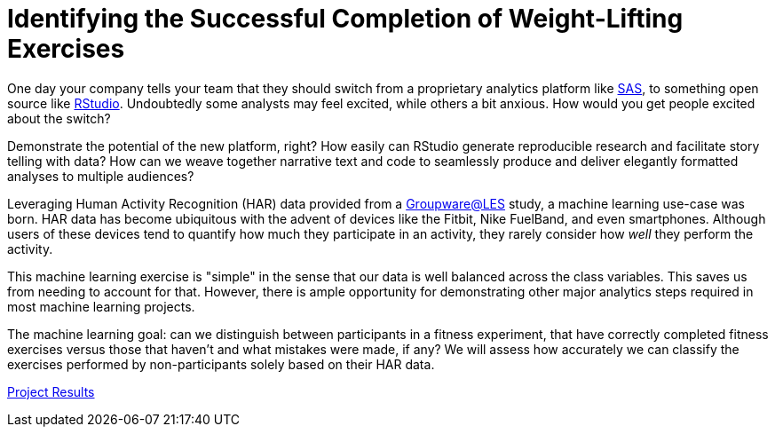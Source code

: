 // = Your Blog title
// See https://hubpress.gitbooks.io/hubpress-knowledgebase/content/ for information about the parameters.
// :hp-image: /covers/cover.png
// :hp-alt-title: My English Title

= Identifying the Successful Completion of Weight-Lifting Exercises
:hp-tags: Blog, Open_Source, Machine_Learning, Analytics
:published_at: 2017-04-15

One day your company tells your team that they should switch from a proprietary analytics platform like link:https://www.sas.com/[SAS], to something open source like link:http://rmarkdown.rstudio.com/[RStudio]. Undoubtedly some analysts may feel excited, while others a bit anxious. How would you get people excited about the switch?

Demonstrate the potential of the new platform, right? How easily can RStudio generate reproducible research and facilitate story telling with data? How can we weave together narrative text and code to seamlessly produce and deliver elegantly formatted analyses to multiple audiences?

Leveraging Human Activity Recognition (HAR) data provided from a link:http://groupware.les.inf.puc-rio.br/har#ixzz3de67BWZU[Groupware@LES] study, a machine learning use-case was born. HAR data has become ubiquitous with the advent of devices like the Fitbit, Nike FuelBand, and even smartphones. Although users of these devices tend to quantify how much they participate in an activity, they rarely consider how _well_ they perform the activity.

This machine learning exercise is "simple" in the sense that our data is well balanced across the class variables. This saves us from needing to account for that. However, there is ample opportunity for demonstrating other major analytics steps required in most machine learning projects.

The machine learning goal: can we distinguish between participants in a fitness experiment, that have correctly completed fitness exercises versus those that haven’t and what mistakes were made, if any? We will assess how accurately we can classify the exercises performed by non-participants solely based on their HAR data.

link:https://cdn.rawgit.com/roobyz/PredictiveML/c0297e0d771e39633436b3cff87707f0c5f4b851/ml_activity_success.html[Project Results]


